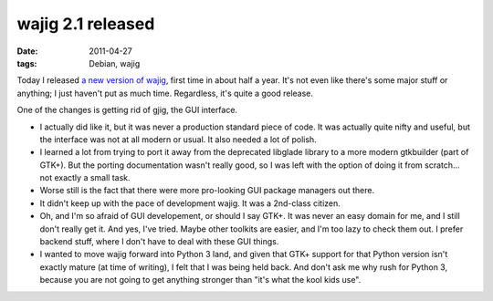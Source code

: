 wajig 2.1 released
==================

:date: 2011-04-27
:tags: Debian, wajig



Today I released `a new version of wajig`_, first time in about half a
year. It's not even like there's some major stuff or anything;
I just haven't put as much time. Regardless, it's quite a good release.

One of the changes is getting rid of gjig, the GUI interface.

-  I actually did like it, but it was never a production standard piece
   of code. It was actually quite nifty and useful, but the interface
   was not at all modern or usual. It also needed a lot of polish.
-  I learned a lot from trying to port it away from the deprecated
   libglade library to a more modern gtkbuilder (part of GTK+). But the
   porting documentation wasn't really good, so I was left with the
   option of doing it from scratch... not exactly a small task.
-  Worse still is the fact that there were more pro-looking GUI package
   managers out there.
-  It didn't keep up with the pace of development wajig. It was a
   2nd-class citizen.
-  Oh, and I'm so afraid of GUI developement, or should I say GTK+. It
   was never an easy domain for me, and I still don't really get it. And
   yes, I've tried. Maybe other toolkits are easier, and I'm too lazy to
   check them out. I prefer backend stuff, where I don't have to deal
   with these GUI things.
-  I wanted to move wajig forward into Python 3 land, and given that
   GTK+ support for that Python version isn't exactly mature (at time of
   writing), I felt that I was being held back. And don't ask me why
   rush for Python 3, because you are not going to get anything stronger
   than "it's what the kool kids use".

.. _a new version of wajig: http://packages.qa.debian.org/w/wajig/news/20110427T131707Z.html
